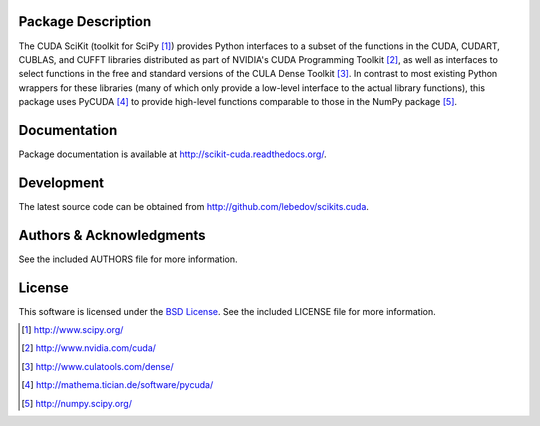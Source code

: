 .. -*- rst -*-

..  image:: https://raw.githubusercontent.com/lebedov/scikits.cuda/master/docs/source/_static/logo.png
   :alt: CUDA SciKit

Package Description
-------------------
The CUDA SciKit (toolkit for SciPy [1]_) provides Python interfaces to a
subset of the functions in the CUDA, CUDART, CUBLAS, and CUFFT
libraries distributed as part of NVIDIA's CUDA Programming Toolkit
[2]_, as well as interfaces to select functions in the free and
standard versions of the CULA Dense Toolkit [3]_. In contrast to most
existing Python wrappers for these libraries (many of which only
provide a low-level interface to the actual library functions), this
package uses PyCUDA [4]_ to provide high-level functions comparable to
those in the NumPy package [5]_.

.. image:: https://zenodo.org/badge/6233/lebedov/scikits.cuda.svg
    :target: http://dx.doi.org/10.5281/zenodo.16269
    :alt: 0.5.0b1
.. image:: https://pypip.in/version/scikits.cuda/badge.png
    :target: https://pypi.python.org/pypi/scikits.cuda
    :alt: Latest Version
.. image:: https://pypip.in/d/scikits.cuda/badge.png
    :target: https://pypi.python.org/pypi/scikits.cuda
    :alt: Downloads
.. image:: http://prime4commit.com/projects/102.svg
    :target: http://prime4commit.com/projects/102
    :alt: Support the project

Documentation
-------------
Package documentation is available at
`<http://scikit-cuda.readthedocs.org/>`_.

Development
-----------
The latest source code can be obtained from
`<http://github.com/lebedov/scikits.cuda>`_.

Authors & Acknowledgments
-------------------------
See the included AUTHORS file for more information.

License
-------
This software is licensed under the 
`BSD License <http://www.opensource.org/licenses/bsd-license.php>`_.
See the included LICENSE file for more information.

.. [1] http://www.scipy.org/
.. [2] http://www.nvidia.com/cuda/
.. [3] http://www.culatools.com/dense/
.. [4] http://mathema.tician.de/software/pycuda/
.. [5] http://numpy.scipy.org/
